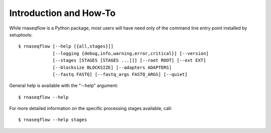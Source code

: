 Introduction and How-To
-----------------------

While rnaseqflow is a Python package, most users will have need only of the command line entry point installed by setuptools::
	
	$ rnaseqflow [--help [{all,stages}]]
	             [--logging {debug,info,warning,error,critical}] [--version]
	             [--stages [STAGES [STAGES ...]]] [--root ROOT] [--ext EXT]
	             [--blocksize BLOCKSIZE] [--adapters ADAPTERS]
	             [--fastq FASTQ] [--fastq_args FASTQ_ARGS] [--quiet]
              
General help is available with the "--help" argument::

	$ rnaseqflow --help
	
For more detailed information on the specific processing stages available, call::

	$ rnaseqflow --help stages